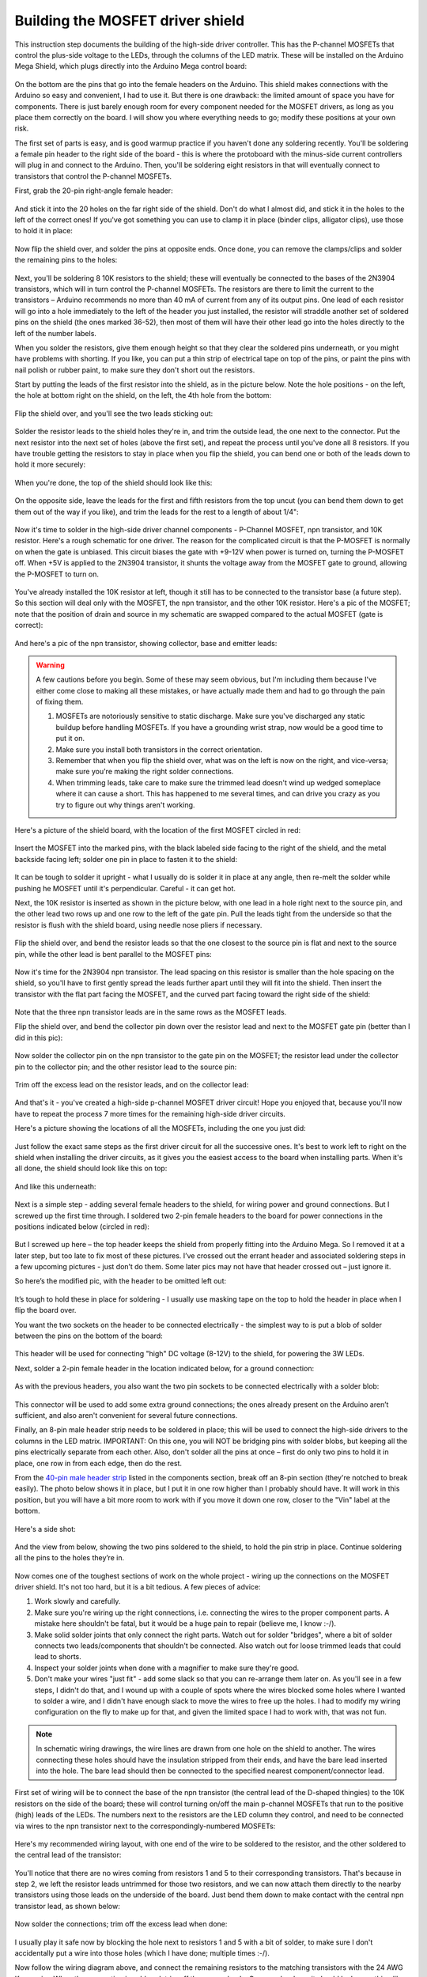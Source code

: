 Building the MOSFET driver shield
=================================

This instruction step documents the building of the high-side driver controller. This has the P-channel MOSFETs that control the plus-side voltage to the LEDs, through the columns of the LED matrix. These will be installed on the Arduino Mega Shield, which plugs directly into the Arduino Mega control board:

.. figure:: ../figures/mosfet/mosfet_01.jpg
   :align: center
   :scale: 30%

On the bottom are the pins that go into the female headers on the Arduino. This shield makes connections with the Arduino so easy and convenient, I had to use it. But there is one drawback: the limited amount of space you have for components. There is just barely enough room for every component needed for the MOSFET drivers, as long as you place them correctly on the board. I will show you where everything needs to go; modify these positions at your own risk.

The first set of parts is easy, and is good warmup practice if you haven't done any soldering recently. You'll be soldering a female pin header to the right side of the board - this is where the protoboard with the minus-side current controllers will plug in and connect to the Arduino. Then, you'll be soldering eight resistors in that will eventually connect to transistors that control the P-channel MOSFETs.

First, grab the 20-pin right-angle female header:

.. figure:: ../figures/mosfet/mosfet_02.jpg
   :align: center
   :scale: 30%

And stick it into the 20 holes on the far right side of the shield. Don't do what I almost did, and stick it in the holes to the left of the correct ones! If you've got something you can use to clamp it in place (binder clips, alligator clips), use those to hold it in place:
   
.. figure:: ../figures/mosfet/mosfet_03.jpg
   :align: center
   :scale: 30%
   
Now flip the shield over, and solder the pins at opposite ends. Once done, you can remove the clamps/clips and solder the remaining pins to the holes:
   
.. figure:: ../figures/mosfet/mosfet_04.jpg
   :align: center
   :scale: 30%
   
Next, you'll be soldering 8 10K resistors to the shield; these will eventually be connected to the bases of the 2N3904 transistors, which will in turn control the P-channel MOSFETs. The resistors are there to limit the current to the transistors – Arduino recommends no more than 40 mA of current from any of its output pins. One lead of each resistor will go into a hole immediately to the left of the header you just installed, the resistor will straddle another set of soldered pins on the shield (the ones marked 36-52), then most of them will have their other lead go into the holes directly to the left of the number labels. 

When you solder the resistors, give them enough height so that they clear the soldered pins underneath, or you might have problems with shorting. If you like, you can put a thin strip of electrical tape on top of the pins, or paint the pins with nail polish or rubber paint, to make sure they don't short out the resistors.

Start by putting the leads of the first resistor into the shield, as in the picture below. Note the hole positions - on the left, the hole at bottom right on the shield, on the left, the 4th hole from the bottom:

.. figure:: ../figures/mosfet/mosfet_05.jpg
   :align: center
   :scale: 30%
   
Flip the shield over, and you'll see the two leads sticking out:
   
.. figure:: ../figures/mosfet/mosfet_06.jpg
   :align: center
   :scale: 30%

Solder the resistor leads to the shield holes they're in, and trim the outside lead, the one next to the connector. Put the next resistor into the next set of holes (above the first set), and repeat the process until you've done all 8 resistors. If you have trouble getting the resistors to stay in place when you flip the shield, you can bend one or both of the leads down to hold it more securely:

.. figure:: ../figures/mosfet/mosfet_07.jpg
   :align: center
   :scale: 30%

When you're done, the top of the shield should look like this:

.. figure:: ../figures/mosfet/mosfet_08.jpg
   :align: center
   :scale: 30%

On the opposite side, leave the leads for the first and fifth resistors from the top uncut (you can bend them down to get them out of the way if you like), and trim the leads for the rest to a length of about 1/4": 

.. figure:: ../figures/mosfet/mosfet_09.jpg
   :align: center
   :scale: 30%

Now it's time to solder in the high-side driver channel components - P-Channel MOSFET, npn transistor, and 10K resistor. Here's a rough schematic for one driver. The reason for the complicated circuit is that the P-MOSFET is normally on when the gate is unbiased. This circuit biases the gate with +9-12V when power is turned on, turning the P-MOSFET off. When +5V is applied to the 2N3904 transistor, it shunts the voltage away from the MOSFET gate to ground, allowing the P-MOSFET to turn on.

.. figure:: ../figures/mosfet/mosfet_10.png
   :align: center

You've already installed the 10K resistor at left, though it still has to be connected to the transistor base (a future step). So this section will deal only with the MOSFET, the npn transistor, and the other 10K resistor. Here's a pic of the MOSFET; note that the position of drain and source in my schematic are swapped compared to the actual MOSFET (gate is correct):

.. figure:: ../figures/mosfet/mosfet_11.jpg
   :align: center
   :scale: 100%

And here's a pic of the npn transistor, showing collector, base and emitter leads:
   
.. figure:: ../figures/mosfet/mosfet_12.jpg
   :align: center
   :scale: 100%

.. warning::

   A few cautions before you begin. Some of these may seem obvious, but I'm including them because I've either come close to making all these mistakes, or have actually made them and had to go through the pain of fixing them.

   1. MOSFETs are notoriously sensitive to static discharge. Make sure you've discharged any static buildup before handling MOSFETs. If you have a grounding wrist strap, now would be a good time to put it on.
   2. Make sure you install both transistors in the correct orientation.
   3. Remember that when you flip the shield over, what was on the left is now on the right, and vice-versa; make sure you're making the right solder connections.
   4. When trimming leads, take care to make sure the trimmed lead doesn't wind up wedged someplace where it can cause a short. This has happened to me several times, and can drive you crazy as you try to figure out why things aren't working.

Here's a picture of the shield board, with the location of the first MOSFET circled in red:

.. figure:: ../figures/mosfet/mosfet_13.jpg
   :align: center
   :scale: 30%

Insert the MOSFET into the marked pins, with the black labeled side facing to the right of the shield, and the metal backside facing left; solder one pin in place to fasten it to the shield:

.. figure:: ../figures/mosfet/mosfet_14.jpg
   :align: center
   :scale: 30%   

It can be tough to solder it upright - what I usually do is solder it in place at any angle, then re-melt the solder while pushing he MOSFET until it's perpendicular. Careful - it can get hot.

Next, the 10K resistor is inserted as shown in the picture below, with one lead in a hole right next to the source pin, and the other lead two rows up and one row to the left of the gate pin. Pull the leads tight from the underside so that the resistor is flush with the shield board, using needle nose pliers if necessary.

.. figure:: ../figures/mosfet/mosfet_15.jpg
   :align: center
   :scale: 30%
 
Flip the shield over, and bend the resistor leads so that the one closest to the source pin is flat and next to the source pin, while the other lead is bent parallel to the MOSFET pins:

.. figure:: ../figures/mosfet/mosfet_16.jpg
   :align: center
   :scale: 30%

Now it's time for the 2N3904 npn transistor. The lead spacing on this resistor is smaller than the hole spacing on the shield, so you'll have to first gently spread the leads further apart until they will fit into the shield. Then insert the transistor with the flat part facing the MOSFET, and the curved part facing toward the right side of the shield:

.. figure:: ../figures/mosfet/mosfet_17.jpg
   :align: center
   :scale: 30%   

Note that the three npn transistor leads are in the same rows as the MOSFET leads.

Flip the shield over, and bend the collector pin down over the resistor lead and next to the MOSFET gate pin (better than I did in this pic):

.. figure:: ../figures/mosfet/mosfet_18.jpg
   :align: center
   :scale: 30%

Now solder the collector pin on the npn transistor to the gate pin on the MOSFET; the resistor lead under the collector pin to the collector pin; and the other resistor lead to the source pin:

.. figure:: ../figures/mosfet/mosfet_19.jpg
   :align: center
   :scale: 30%

Trim off the excess lead on the resistor leads, and on the collector lead:

.. figure:: ../figures/mosfet/mosfet_20.jpg
   :align: center
   :scale: 30%   

And that's it - you've created a high-side p-channel MOSFET driver circuit! Hope you enjoyed that, because you'll now have to repeat the process 7 more times for the remaining high-side driver circuits. 

Here's a picture showing the locations of all the MOSFETs, including the one you just did:

.. figure:: ../figures/mosfet/mosfet_21.jpg
   :align: center
   :scale: 30%

Just follow the exact same steps as the first driver circuit for all the successive ones. It's best to work left to right on the shield when installing the driver circuits, as it gives you the easiest access to the board when installing parts. When it's all done, the shield should look like this on top:

.. figure:: ../figures/mosfet/mosfet_22.jpg
   :align: center
   :scale: 30%

And like this underneath:

.. figure:: ../figures/mosfet/mosfet_23.jpg
   :align: center
   :scale: 30%   

Next is a simple step - adding several female headers to the shield, for wiring power and ground connections. But I screwed up the first time through. I soldered two 2-pin female headers to the board for power connections in the positions indicated below (circled in red):

.. figure:: ../figures/mosfet/mosfet_24.jpg
   :align: center
   :scale: 30%

But I screwed up here – the top header keeps the shield from properly fitting into the Arduino Mega. So I removed it at a later step, but too late to fix most of these pictures. I’ve crossed out the errant header and associated soldering steps in a few upcoming pictures -  just don’t do them. Some later pics may not have that header crossed out – just ignore it.

So here’s the modified pic, with the header to be omitted left out:


.. figure:: ../figures/mosfet/mosfet_25.jpg
   :align: center
   :scale: 30%

It’s tough to hold these in place for soldering - I usually use masking tape on the top to hold the header in place when I flip the board over.

You want the two sockets on the header to be connected electrically - the simplest way to is put a blob of solder between the pins on the bottom of the board:

.. figure:: ../figures/mosfet/mosfet_26.jpg
   :align: center
   :scale: 30%   

This header will be used for connecting "high" DC voltage (8-12V) to the shield, for powering the 3W LEDs.

Next, solder a 2-pin female header in the location indicated below, for a ground connection:

.. figure:: ../figures/mosfet/mosfet_27.jpg
   :align: center
   :scale: 30%

As with the previous headers, you also want the two pin sockets to be connected electrically with a solder blob:

.. figure:: ../figures/mosfet/mosfet_28.jpg
   :align: center
   :scale: 30%

This connector will be used to add some extra ground connections; the ones already present on the Arduino aren’t sufficient, and also aren't convenient for several future connections.

Finally, an 8-pin male header strip needs to be soldered in place; this will be used to connect the high-side drivers to the columns in the LED matrix. IMPORTANT: On this one, you will NOT be bridging pins with solder blobs, but keeping all the pins electrically separate from each other. Also, don't solder all the pins at once – first do only two pins to hold it in place, one row in from each edge, then do the rest.

From the `40-pin male header strip <http://www.taydaelectronics.com/connectors-sockets/pin-headers/40-pin-2-54-mm-single-row-pin-header-strip.html>`_ listed in the components section, break off an 8-pin section (they're notched to break easily). The photo below shows it in place, but I put it in one row higher than I probably should have. It will work in this position, but you will have a bit more room to work with if you move it down one row, closer to the "Vin" label at the bottom.

.. figure:: ../figures/mosfet/mosfet_29.jpg
   :align: center
   :scale: 30%   

Here's a side shot:

.. figure:: ../figures/mosfet/mosfet_30.jpg
   :align: center
   :scale: 30%
   
And the view from below, showing the two pins soldered to the shield, to hold the pin strip in place. Continue soldering all the pins to the holes they’re in.

.. figure:: ../figures/mosfet/mosfet_31.jpg
   :align: center
   :scale: 30%

Now comes one of the toughest sections of work on the whole project - wiring up the connections on the MOSFET driver shield. It's not too hard, but it is a bit tedious. A few pieces of advice:

1. Work slowly and carefully.
2. Make sure you're wiring up the right connections, i.e. connecting the wires to the proper component parts. A mistake here shouldn't be fatal, but it would be a huge pain to repair (believe me, I know :-/).
3. Make solid solder joints that only connect the right parts. Watch out for solder "bridges", where a bit of solder connects two leads/components that shouldn't be connected. Also watch out for loose trimmed leads that could lead to shorts.
4. Inspect your solder joints when done with a magnifier to make sure they're good.
5. Don't make your wires "just fit" - add some slack so that you can re-arrange them later on. As you'll see in a few steps, I didn't do that, and I wound up with a couple of spots where the wires blocked some holes where I wanted to solder a wire, and I didn't have enough slack to move the wires to free up the holes. I had to modify my wiring configuration on the fly to make up for that, and given the limited space I had to work with, that was not fun.


.. note::
   
   In schematic wiring drawings, the wire lines are drawn from one hole on the shield to another. The wires connecting these holes should have the insulation stripped from their ends, and have the bare lead inserted into the hole. The bare lead should then be connected to the specified nearest component/connector lead.


First set of wiring will be to connect the base of the npn transistor (the central lead of the D-shaped thingies) to the 10K resistors on the side of the board; these will control turning on/off the main p-channel MOSFETs that run to the positive (high) leads of the LEDs. The numbers next to the resistors are the LED column they control, and need to be connected via wires to the npn transistor next to the correspondingly-numbered MOSFETs:

.. figure:: ../figures/mosfet/mosfet_32.jpg
   :align: center
   :scale: 30%   

Here's my recommended wiring layout, with one end of the wire to be soldered to the resistor, and the other soldered to the central lead of the transistor:

.. figure:: ../figures/mosfet/mosfet_33.jpg
   :align: center
   :scale: 30%
 
You'll notice that there are no wires coming from resistors 1 and 5 to their corresponding transistors. That's because in step 2, we left the resistor leads untrimmed for those two resistors, and we can now attach them directly to the nearby transistors using those leads on the underside of the board. Just bend them down to make contact with the central npn transistor lead, as shown below:

.. figure:: ../figures/mosfet/mosfet_34.jpg
   :align: center
   :scale: 30%

Now solder the connections; trim off the excess lead when done:

.. figure:: ../figures/mosfet/mosfet_35.jpg
   :align: center
   :scale: 30%   

I usually play it safe now by blocking the hole next to resistors 1 and 5 with a bit of solder, to make sure I don't accidentally put a wire into those holes (which I have done; multiple times :-/).

Now follow the wiring diagram above, and connect the remaining resistors to the matching transistors with the 24 AWG Kynar wire. When the connection is soldered, trim off the excess leads. Once you're done, it should look something like this from above:

.. figure:: ../figures/mosfet/mosfet_36.jpg
   :align: center
   :scale: 30%

And this from below:

.. figure:: ../figures/mosfet/mosfet_37.jpg
   :align: center
   :scale: 30%

Next step is to connect the drains of the MOSFETs (their center leads) to the central 8-pin connector; there will ultimately be a header that plugs into this connector, connecting the output of the P-Channel MOSFETs to the LEDs.

As you’ll see in succeeding steps, I didn’t do a very good job on the wiring. Two big fails on my part: I didn't give the wires enough slack, and I kept bending them flat against the board to take up less space and look neater. As a result, access to some of the holes on the shield became very difficult, and I wound up having to use a number of workarounds to finish the wiring. And all for no good reason - wire is cheap, and since all the electronics will sit inside an enclosure with lots of room, it doesn't matter how neat it looks (no one will see it), or how much space I saved (there'll be plenty of space to spare). So use the following as a general guide, but be generous with the wire, and don't bend the wires flat to the board like I did unless you absolutely have to. And don't think you have to follow the wiring layout exactly as I give it - as long as the wires are soldered to the correct leads, they will work (you'll see an example of this shortly).

So here's a pic with the MOSFETs numbered, and the matching pins on the central connector numbered:

.. figure:: ../figures/mosfet/mosfet_38.jpg
   :align: center
   :scale: 30%   

You want to connect the central drain lead on the MOSFETs to the corresponding pin on the central connector:

.. figure:: ../figures/mosfet/mosfet_39.jpg
   :align: center
   :scale: 30%

Here's how it looks after the drain wiring was completed:

.. figure:: ../figures/mosfet/mosfet_40.jpg
   :align: center
   :scale: 30%

Most of the wires were connected per the wiring plan above, but you will notice that the wire for MOSFET 8 (lower left) does not go into the hole in the wiring plan; there was another wire from a previous step that interfered with it. So I had to move that wire to the hole on the opposite side of the connector, but since I soldered it to the correct pin, it will work fine.

Here's a view of the bottom of the board after this wiring step:

.. figure:: ../figures/mosfet/mosfet_41.jpg
   :align: center
   :scale: 30%   

You can clip off the central drain lead of the MOSFET now to free up some room (that's the MOSFET leads you soldered the wires to in this step). You may need that room to maneuver in - there are still two more sets of wires to solder in place.

Next step is to wire all the source leads on the MOSFETs together (the right lead when you're looking straight on at it), and also connect them electrically to the 2-pin female header on the lower left side of the board (which will be connected to the positive lead of the power supply):

.. figure:: ../figures/mosfet/mosfet_42.jpg
   :align: center
   :scale: 30%
   
The easiest way to make the connection between the MOSFET at lower left and the female header is to bend the source leads of the lower left MOSFET:

.. figure:: ../figures/mosfet/mosfet_43.jpg
   :align: center
   :scale: 30%

So that they come close to the soldered female headers (on the back side of the shield board):

.. figure:: ../figures/mosfet/mosfet_44.jpg
   :align: center
   :scale: 30%   

Then glob solder between that bent lead and the solder blob for the headers to connect them electrically:

.. figure:: ../figures/mosfet/mosfet_45.jpg
   :align: center
   :scale: 30%
   
For the rest of the source connections, just wire jumpers between MOSFET connections in the same row:

.. figure:: ../figures/mosfet/mosfet_46.jpg
   :align: center
   :scale: 30%

So here's how my board looked after I wired the source jumpers:

.. figure:: ../figures/mosfet/mosfet_47.jpg
   :align: center
   :scale: 30%   

Notice anything missing? Yup, there's two jumpers missing from the shield, on the bottom row. As I mentioned earlier, I pressed the wires flat, and didn't leave enough slack, so I wound up with a situation where I didn't have enough room to get access to the holes from the top. I wound up soldering jumper wires between the MOSFET source leads on the bottom of the board (circled below):

.. figure:: ../figures/mosfet/mosfet_48.jpg
   :align: center
   :scale: 30%
   
This works, but it's not very neat. What's more, I made the jumper connection on the right in the above picture too short, and blocked one of the last solder connections I'll need to make in the next step. Once again, I emphasize - leave yourself lots of slack in the wires so that you can move them out of the way if necessary for subsequent wiring/soldering steps.

Because I removed one of the two-pin female headers, I also had to add a jumper from the remaining two-pin header on the left to the source pin of the top left MOSFET; the wiring connection is paralleled with the red line:

.. figure:: ../figures/mosfet/mosfet_49.jpg
   :align: center
   :scale: 30%

And here’s how those connections look like on the bottom (solder points for the jumper are circled in red):

.. figure:: ../figures/mosfet/mosfet_50.jpg
   :align: center
   :scale: 30%   

Last step in the MOSFET driver shield board construction is to connect all the emitter lead on the npn transistors to ground. The npn transistors are the small D-shaped transistors, and the emitter is the lead furthest to the right when looking head on:

.. figure:: ../figures/mosfet/mosfet_51.jpg
   :align: center
   :scale: 100%

The best way to minimize the amount of wiring on the board (which is already crazy with wiring) is to connect the emitter lead closest to the ground connection header to that header:

.. figure:: ../figures/mosfet/mosfet_52.jpg
   :align: center
   :scale: 30%

Then use jumper wires to connect all the remaining emitter leads to each other. Because of the limited space on top (thanks to my poor wire management skills), I didn't think there was room on top to do this, so I did the emitter ground wiring on the bottom. First I bent the emitter lead to make contact with the ground header solder blob, and then attached a jumper wire to that junction:

.. figure:: ../figures/mosfet/mosfet_53.jpg
   :align: center
   :scale: 30%   

I then soldered that connection so that the emitter lead, jumper wire end, and ground header solder blob were all electrically connected, and starting adding successive jumper wires to connect additional emitter leads (taking care to make sure they didn't short out any other connections):

.. figure:: ../figures/mosfet/mosfet_54.jpg
   :align: center
   :scale: 30%
   
When all the jumper wires were in place, they were soldered to connect them to the emitters (though you can just as well solder them one at a time):

.. figure:: ../figures/mosfet/mosfet_55.jpg
   :align: center
   :scale: 30%

I've highlighted all the jumper wires with an adjacent red line, so that you can see exactly where they go.

Once you're done with soldering the emitters, you should cut all the protruding leads (transistors, wires, whatever) as flush as you can without affecting the soldered connections.

You're now done with the toughest system assembly steps, tough because of the tight space limitations. There's more wiring /soldering coming up, but it should be easier, as you'll have a lot more room to work with.

In the past, I've always assumed that I've wired the MOSFET driver shield correctly, and that's usually been the case (with a few minor shorts due to stray clipped leads). But for these instructions, I came up with a fairly simple way to test all 8 driver circuits on the driver board, to make sure they work correctly.

You will need:

1. Arduino Mega and wall wart power supply
2. Multimeter with either alligator clip leads, or separate alligator clip leads
3. One female Dupont pin
4. Jumper wires. I use breadboard connectors, but you can cut a few wire segments from the 22 AWG wire on the parts list (just save it when you're done).
5. The driver shield you've just finished assembling.

Here are all the parts in a neat assemblage:

.. figure:: ../figures/mosfet/mosfet_56.jpg
   :align: center
   :scale: 30%   

The Arduino will only be used for supplying +5V and ground, nothing more. So you'll connect one wire to a +5V connection on the Arduino, and the other to a ground connection:

.. figure:: ../figures/mosfet/mosfet_57.jpg
   :align: center
   :scale: 30%
   
Note that the power supply isn't connected yet - I save that until all the wiring connections are done. I'm using standard breadboard jumper wires here, red for +5V and blue for ground, but you can use sections of 22 AWG wire. These wires should now be connected to the driver board, along with the remaining jumpers.

Because I removed the top left header, there’s no red jumper between the two headers as seen in the photo, and you should plug the white wire equivalent into the open socket in the lower left header:

.. figure:: ../figures/mosfet/mosfet_58.jpg
   :align: center
   :scale: 30%

Here's an annotated connection pic:

.. figure:: ../figures/mosfet/mosfet_59.jpg
   :align: center
   :scale: 30%   

The idea is that when the white wire (at +5V) isn't touching any of the 10K resistor connections on the right, there's no voltage across the multimeter. When you touch the white wire to one of the resistors, you switch on the npn transistor, which "effectively" turns on the MOSFET transistor (technically, you're unbiasing the p-channel MOSFET gate, which turns it on). You should then see 5V on the multimeter, which is measuring the output voltage from the MOSFET driver. In the pic above, the red (+V) multimeter lead is connected to the #1 MOSFET output driver connection, while the blue multimeter lead is connected to ground.

I tried connecting the multimeter lead directly to the output pins in the center, but the spacing is too close. So I took a female Dupont header pin, spread the clamps apart, then clipped it to an alligator clip:

.. figure:: ../figures/mosfet/mosfet_60.jpg
   :align: center
   :scale: 30%

The female Dupont header slides easily onto each of the 8 pins on the output connector, so that you can test all 8 circuits sequentially.

Plug in the Arduino to the power supply now. Here's a pic of me testing MOSFET drive transistor 1 by holding the white bias wire to the end of the top 10K resistor; the red multimeter lead is connected to pin 1 (the top pin) of the 8-pin male connector in the center using the Dupont female header. You'll see that the multimeter, set at the 20V DC scale, shows about 5V when the connection is made, and should show zero when there's no connection:

.. figure:: ../figures/mosfet/mosfet_61.jpg
   :align: center
   :scale: 30%

Now I connect the multimeter red lead to the 2nd pin down, corresponding to MOSFET driver 2, and do the same test by touching the second resistor down:

.. figure:: ../figures/mosfet/mosfet_62.jpg
   :align: center
   :scale: 30%   

You should only see 5V on the multimeter when the white wire is touching the resistor that corresponds to the output pin. It's worth testing this by touching every resistor when you have the red multimeter lead connected to a single output pin - only when the resistor that corresponds to that output pin is touched should you see 5V on the multimeter. If you see voltage on more than one resistor, you have a wiring problem (electrical short, wrong connection, etc.), and you'll have to double-check your work to find out where you went wrong. But hopefully, everything will work fine (as it did for me in this case). Repeat the process for all 8 output pins. Once you're done testing, set the driver shield assembly aside somewhere - you won't need it for a while.

